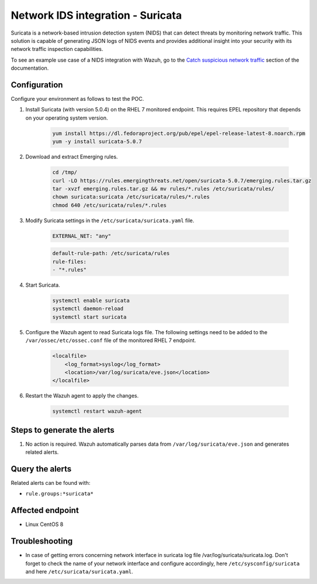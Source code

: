 .. _poc_ids_integration_suricata:

Network IDS integration - Suricata
==================================

Suricata is a network-based intrusion detection system (NIDS) that can detect threats by monitoring network traffic. This solution is capable of generating JSON logs of NIDS events and provides additional insight into your security with its network traffic inspection capabilities.

To see an example use case of a NIDS integration with Wazuh, go to the `Catch suspicious network traffic <learning_wazuh_suricata>`_ section of the documentation.


Configuration
-------------

Configure your environment as follows to test the POC.

#. Install Suricata (with version 5.0.4) on the RHEL 7 monitored endpoint. This requires EPEL repository that depends on your operating system version.

    .. code-block:: XML

        yum install https://dl.fedoraproject.org/pub/epel/epel-release-latest-8.noarch.rpm
        yum -y install suricata-5.0.7

#. Download and extract Emerging rules.

    .. code-block:: console

        cd /tmp/
        curl -LO https://rules.emergingthreats.net/open/suricata-5.0.7/emerging.rules.tar.gz
        tar -xvzf emerging.rules.tar.gz && mv rules/*.rules /etc/suricata/rules/
        chown suricata:suricata /etc/suricata/rules/*.rules
        chmod 640 /etc/suricata/rules/*.rules

#. Modify Suricata settings in the ``/etc/suricata/suricata.yaml`` file.

    .. code-block:: XML

        EXTERNAL_NET: "any"

    .. code-block:: XML

        default-rule-path: /etc/suricata/rules
        rule-files:
        - "*.rules"

#. Start Suricata.

    .. code-block:: console

        systemctl enable suricata
        systemctl daemon-reload
        systemctl start suricata

#. Configure the Wazuh agent to read Suricata logs file. The following settings need to be added to the ``/var/ossec/etc/ossec.conf`` file of the monitored RHEL 7 endpoint.

    .. code-block:: XML

        <localfile>
            <log_format>syslog</log_format>
            <location>/var/log/suricata/eve.json</location>
        </localfile>

#. Restart the Wazuh agent to apply the changes. 

    .. code-block:: console

        systemctl restart wazuh-agent


Steps to generate the alerts
----------------------------

#. No action is required. Wazuh automatically parses data from ``/var/log/suricata/eve.json`` and generates related alerts.

Query the alerts
----------------

Related alerts can be found with:

- ``rule.groups:*suricata*``

Affected endpoint
-----------------

- Linux CentOS 8

Troubleshooting
---------------

* In case of getting errors concerning network interface in suricata log file /var/log/suricata/suricata.log. Don't forget to check the name of your network interface and configure accordingly, here ``/etc/sysconfig/suricata`` and here ``/etc/suricata/suricata.yaml``.